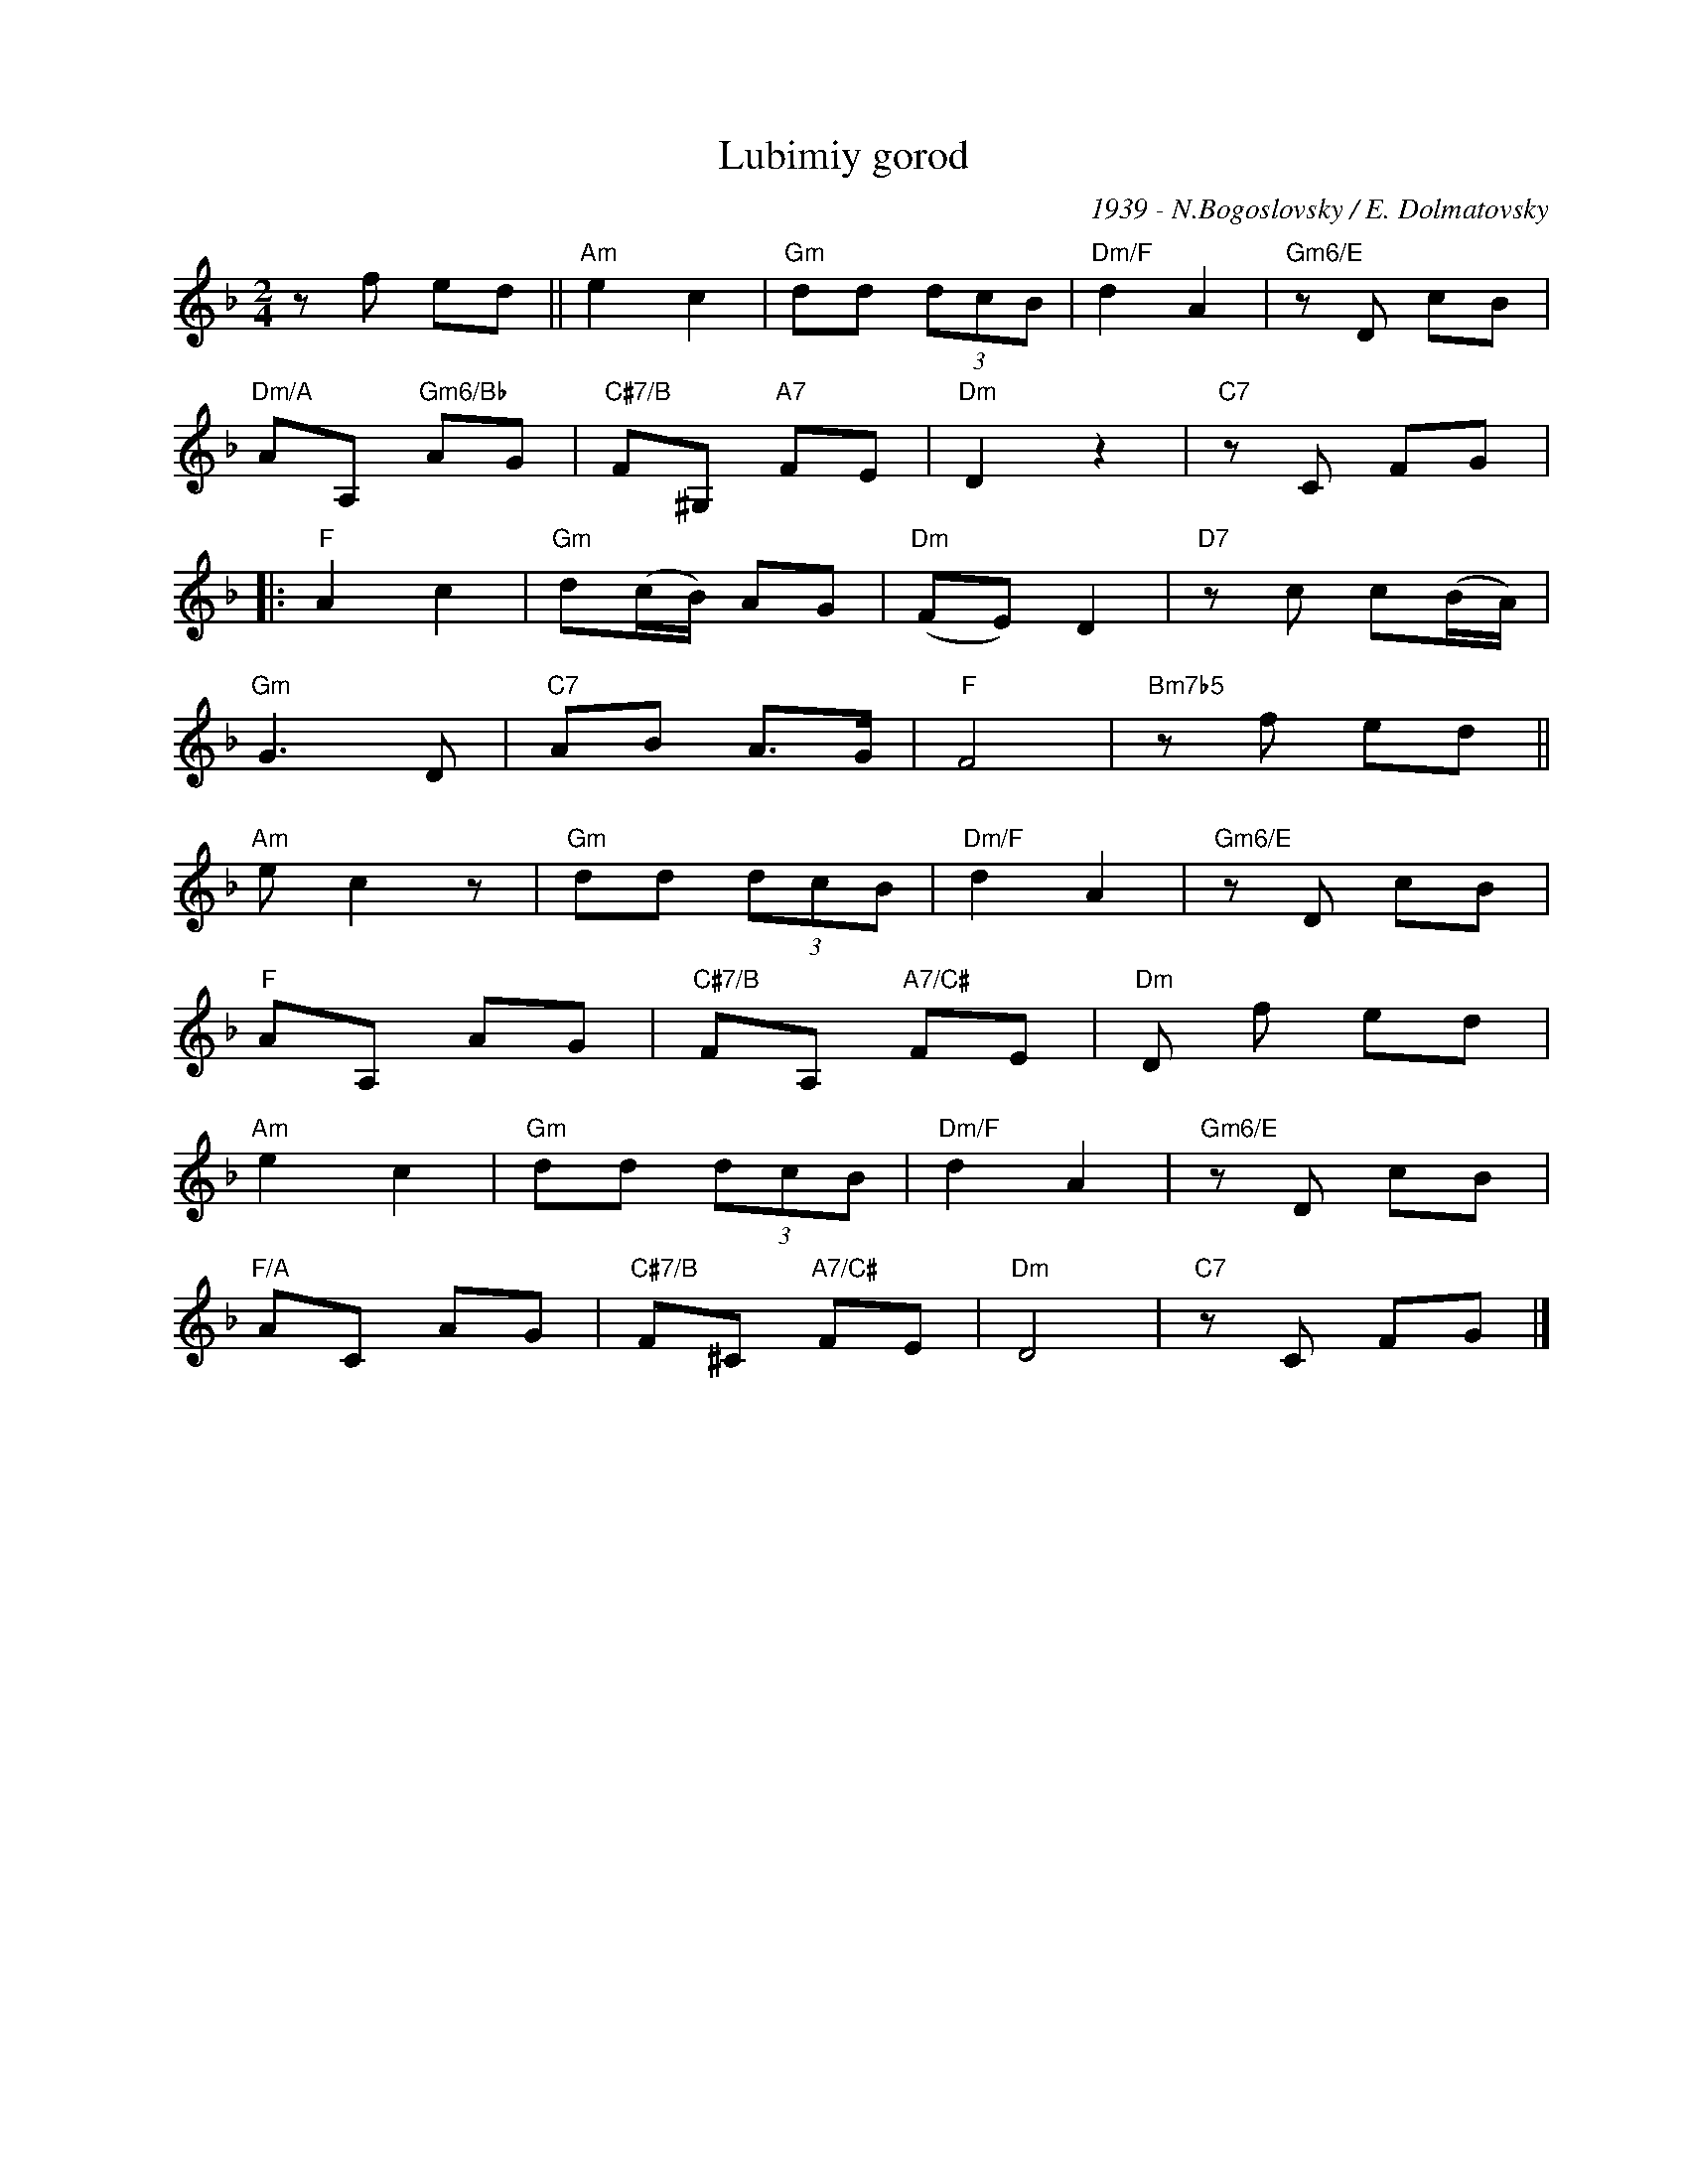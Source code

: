 X:1
T:Lubimiy gorod
C:1939 - N.Bogoslovsky / E. Dolmatovsky
Z:www.realbook.site
L:1/8
M:2/4
I:linebreak $
K:Dmin
V:1 treble nm=" " snm=" "
V:1
 z f ed ||"Am" e2 c2 |"Gm" dd (3dcB |"Dm/F" d2 A2 |"Gm6/E" z D cB |$"Dm/A" AA,"Gm6/Bb" AG | %6
"C#7/B" F^G,"A7" FE |"Dm" D2 z2 |"C7" z C FG |:$"F" A2 c2 |"Gm" d(c/B/) AG |"Dm" (FE) D2 | %12
"D7" z c c(B/A/) |$"Gm" G3 D |"C7" AB A>G |"F" F4 |"Bm7b5" z f ed ||$"Am" e c2 z |"Gm" dd (3dcB | %19
"Dm/F" d2 A2 |"Gm6/E" z D cB |$"F" AA, AG |"C#7/B" FA,"A7/C#" FE |"Dm" D f ed |$"Am" e2 c2 | %25
"Gm" dd (3dcB |"Dm/F" d2 A2 |"Gm6/E" z D cB |$"F/A" AC AG |"C#7/B" F^C"A7/C#" FE |"Dm" D4 | %31
"C7" z C FG |] %32

